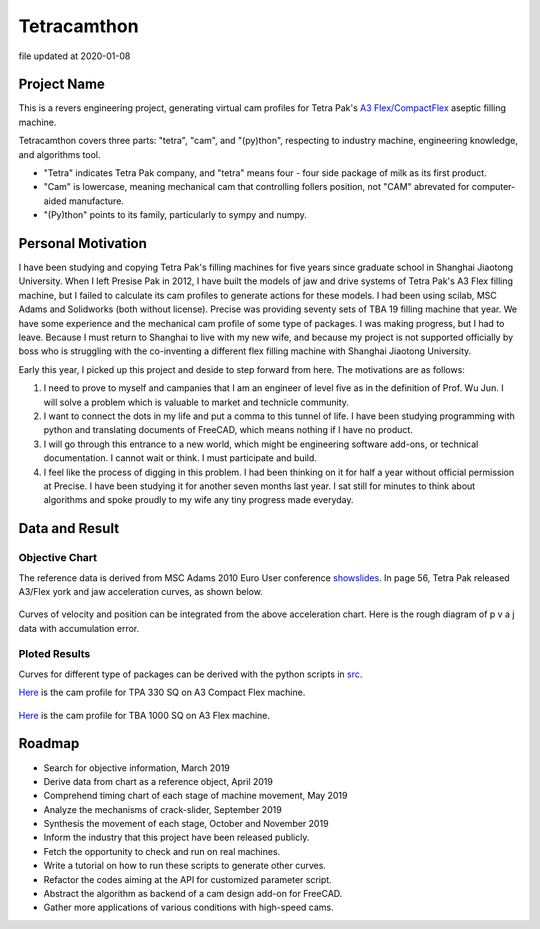 Tetracamthon
============

file updated at 2020-01-08

Project Name
------------

This is a revers engineering project, generating virtual cam profiles
for Tetra Pak's `A3
Flex/CompactFlex <https://www.tetrapak.com/packaging/tetra-pak-a3-compactflex>`__
aseptic filling machine.

Tetracamthon covers three parts: "tetra", "cam", and "(py)thon",
respecting to industry machine, engineering knowledge, and algorithms
tool.

-  "Tetra" indicates Tetra Pak company, and "tetra" means four - four
   side package of milk as its first product.
-  "Cam" is lowercase, meaning mechanical cam that controlling follers
   position, not "CAM" abrevated for computer-aided manufacture.
-  "(Py)thon" points to its family, particularly to sympy and numpy.

Personal Motivation
-------------------

I have been studying and copying Tetra Pak's filling machines for five
years since graduate school in Shanghai Jiaotong University. When I left
Presise Pak in 2012, I have built the models of jaw and drive systems of
Tetra Pak's A3 Flex filling machine, but I failed to calculate its cam
profiles to generate actions for these models. I had been using scilab,
MSC Adams and Solidworks (both without license). Precise was providing
seventy sets of TBA 19 filling machine that year. We have some
experience and the mechanical cam profile of some type of packages. I
was making progress, but I had to leave. Because I must return to
Shanghai to live with my new wife, and because my project is not
supported officially by boss who is struggling with the co-inventing a
different flex filling machine with Shanghai Jiaotong University.

Early this year, I picked up this project and deside to step forward
from here. The motivations are as follows:

1. I need to prove to myself and campanies that I am an engineer of
   level five as in the definition of Prof. Wu Jun. I will solve a
   problem which is valuable to market and technicle community.
2. I want to connect the dots in my life and put a comma to this tunnel
   of life. I have been studying programming with python and translating
   documents of FreeCAD, which means nothing if I have no product.
3. I will go through this entrance to a new world, which might be
   engineering software add-ons, or technical documentation. I cannot
   wait or think. I must participate and build.
4. I feel like the process of digging in this problem. I had been
   thinking on it for half a year without official permission at
   Precise. I have been studying it for another seven months last year.
   I sat still for minutes to think about algorithms and spoke proudly
   to my wife any tiny progress made everyday.

Data and Result
---------------

Objective Chart
~~~~~~~~~~~~~~~

The reference data is derived from MSC Adams 2010 Euro User conference
`showslides <https://www.mscsoftware.com/sites/default/files/metodi-strumenti-calcolo-prototipaz.pdf>`__.
In page 56, Tetra Pak released A3/Flex york and jaw acceleration curves,
as shown below.

.. figure:: ../../static/images/README/006tNbRwgy1gap1ec6d1sj314x0u0h45.jpg
   :alt: 

.. figure:: https://tva1.sinaimg.cn/large/006tNbRwgy1g9lt1h7fg2j31960u017z.jpg
   :alt: 

Curves of velocity and position can be integrated from the above
acceleration chart. Here is the rough diagram of p v a j data with
accumulation error.

.. figure:: https://tva1.sinaimg.cn/large/006tNbRwly1g9jhmty4rhj311i0u07wj.jpg
   :alt: 

Ploted Results
~~~~~~~~~~~~~~

Curves for different type of packages can be derived with the python
scripts in `src <src>`__.

`Here <temp_png/plot_of_Cam_Curves_for_TPA_330sq_with_knots.png>`__ is
the cam profile for TPA 330 SQ on A3 Compact Flex machine.

.. figure:: https://tva1.sinaimg.cn/large/006tNbRwly1g9ji1vg98dj31c10u0b16.jpg
   :alt: 

`Here <plot/plot_of_Cam_Curves_for_TBA1000sq.png>`__ is the cam profile
for TBA 1000 SQ on A3 Flex machine.

.. figure:: https://tva1.sinaimg.cn/large/006tNbRwly1g9ji6kzml7j31c00u0qv6.jpg
   :alt: 

Roadmap
-------

-  Search for objective information, March 2019
-  Derive data from chart as a reference object, April 2019
-  Comprehend timing chart of each stage of machine movement, May 2019
-  Analyze the mechanisms of crack-slider, September 2019
-  Synthesis the movement of each stage, October and November 2019
-  Inform the industry that this project have been released publicly.
-  Fetch the opportunity to check and run on real machines.
-  Write a tutorial on how to run these scripts to generate other
   curves.
-  Refactor the codes aiming at the API for customized parameter script.
-  Abstract the algorithm as backend of a cam design add-on for FreeCAD.
-  Gather more applications of various conditions with high-speed cams.

